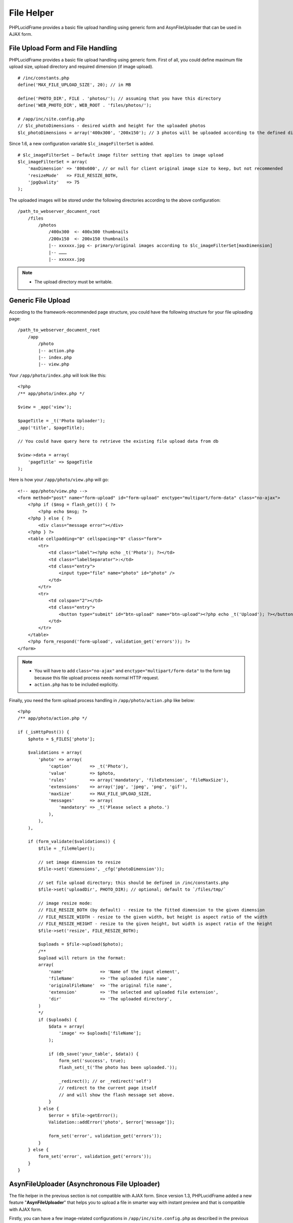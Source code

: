 File Helper
===========

PHPLucidFrame provides a basic file upload handling using generic form and AsynFileUploader that can be used in AJAX form.

File Upload Form and File Handling
----------------------------------

PHPLucidFrame provides a basic file upload handling using generic form. First of all, you could define maximum file upload size, upload directory and required dimension (if image upload). ::

    # /inc/constants.php
    define('MAX_FILE_UPLOAD_SIZE', 20); // in MB

    define('PHOTO_DIR', FILE . 'photos/'); // assuming that you have this directory
    define('WEB_PHOTO_DIR', WEB_ROOT . 'files/photos/');

    # /app/inc/site.config.php
    // $lc_photoDimensions - desired width and height for the uploaded photos
    $lc_photoDimensions = array('400x300', '200x150'); // 3 photos will be uploaded according to the defined dimensions

Since 1.6, a new configuration variable ``$lc_imageFilterSet`` is added. ::

    # $lc_imageFilterSet – Default image filter setting that applies to image upload
    $lc_imageFilterSet = array(
        'maxDimension' => '800x600', // or null for client original image size to keep, but not recommended
        'resizeMode'   => FILE_RESIZE_BOTH,
        'jpgQuality'   => 75
    );

The uploaded images will be stored under the following directories according to the above configuration: ::

    /path_to_webserver_document_root
        /files
            /photos
                /400x300  <- 400x300 thumbnails
                /200x150  <- 200x150 thumbnails
                |-- xxxxxx.jpg <- primary/original images according to $lc_imageFilterSet[maxDimension]
                |-- ………
                |-- xxxxxx.jpg

.. note::
    - The upload directory must be writable.

Generic File Upload
-------------------

According to the framework-recommended page structure, you could have the following structure for your file uploading page: ::

    /path_to_webserver_document_root
        /app
            /photo
            |-- action.php
            |-- index.php
            |-- view.php

Your ``/app/photo/index.php`` will look like this: ::

    <?php
    /** app/photo/index.php */

    $view = _app('view');

    $pageTitle = _t('Photo Uploader');
    _app('title', $pageTitle);

    // You could have query here to retrieve the existing file upload data from db

    $view->data = array(
        'pageTitle' => $pageTitle
    );

Here is how your ``/app/photo/view.php`` will go: ::

    <!-- app/photo/view.php -->
    <form method="post" name="form-upload" id="form-upload" enctype="multipart/form-data" class="no-ajax">
        <?php if ($msg = flash_get()) { ?>
            <?php echo $msg; ?>
        <?php } else { ?>
            <div class="message error"></div>
        <?php } ?>
        <table cellpadding="0" cellspacing="0" class="form">
            <tr>
                <td class="label"><?php echo _t('Photo'); ?></td>
                <td class="labelSeparator">:</td>
                <td class="entry">
                    <input type="file" name="photo" id="photo" />
                </td>
            </tr>
            <tr>
                <td colspan="2"></td>
                <td class="entry">
                    <button type="submit" id="btn-upload" name="btn-upload"><?php echo _t('Upload'); ?></button>
                </td>
            </tr>
        </table>
        <?php form_respond('form-upload', validation_get('errors')); ?>
    </form>

.. note::
    - You will have to add ``class="no-ajax"`` and ``enctype="multipart/form-data"`` to the form tag because this file upload process needs normal HTTP request.
    - ``action.php`` has to be included explicitly.

Finally, you need the form upload process handling in ``/app/photo/action.php`` like below: ::

    <?php
    /** app/photo/action.php */

    if (_isHttpPost()) {
        $photo = $_FILES['photo'];

        $validations = array(
            'photo' => array(
                'caption'       => _t('Photo'),
                'value'         => $photo,
                'rules'         => array('mandatory', 'fileExtension', 'fileMaxSize'),
                'extensions'    => array('jpg', 'jpeg', 'png', 'gif'),
                'maxSize'       => MAX_FILE_UPLOAD_SIZE,
                'messages'      => array(
                    'mandatory' => _t('Please select a photo.')
                ),
            ),
        ),

        if (form_validate($validations)) {
            $file = _fileHelper();

            // set image dimension to resize
            $file->set('dimensions', _cfg('photoDimension'));

            // set file upload directory; this should be defined in /inc/constants.php
            $file->set('uploadDir', PHOTO_DIR); // optional; default to `/files/tmp/`

            // image resize mode:
            // FILE_RESIZE_BOTH (by default) - resize to the fitted dimension to the given dimension
            // FILE_RESIZE_WIDTH - resize to the given width, but height is aspect ratio of the width
            // FILE_RESIZE_HEIGHT - resize to the given height, but width is aspect ratio of the height
            $file->set('resize', FILE_RESIZE_BOTH);

            $uploads = $file->upload($photo);
            /**
            $upload will return in the format:
            array(
                'name'              => 'Name of the input element',
                'fileName'          => 'The uploaded file name',
                'originalFileName'  => 'The original file name',
                'extension'         => 'The selected and uploaded file extension',
                'dir'               => 'The uploaded directory',
            )
            */
            if ($uploads) {
                $data = array(
                    'image' => $uploads['fileName'];
                );

                if (db_save('your_table', $data)) {
                    form_set('success', true);
                    flash_set(_t('The photo has been uploaded.'));

                    _redirect(); // or _redirect('self')
                    // redirect to the current page itself
                    // and will show the flash message set above.
                }
            } else {
                $error = $file->getError();
                Validation::addError('photo', $error['message']);

                form_set('error', validation_get('errors'));
            }
        } else {
            form_set('error', validation_get('errors'));
        }
    }

AsynFileUploader (Asynchronous File Uploader)
---------------------------------------------

The file helper in the previous section is not compatible with AJAX form. Since version 1.3, PHPLucidFrame added a new feature "**AsynFileUploader**" that helps you to upload a file in smarter way with instant preview and that is compatible with AJAX form.

Firstly, you can have a few image-related configurations in ``/app/inc/site.config.php`` as described in the previous section `File Upload Form and File Handling <#file-upload-form-and-file-handling>`_.

Create an instance of the class **AsynFileUploader** in ``/app/photo/index.php`` and pass it to view. For example, see `/app/example/asyn-file-uploader/index.php <https://github.com/phplucidframe/phplucidframe/blob/master/app/example/asyn-file-uploader/index.php>`_.::

    <?php
    /** app/photo/index.php */

    $view = _app('view');

    $pageTitle = _t('AsynFileUploader');
    _app('title', $pageTitle);

    # The constructor argument
    # string/array The input file name or The array of property/value pairs
    $photo = _asynFileUploader('photo');

    # Button caption; default to "Choose File"
    $photo->setCaption('Choose Image');

    # Max file upload size; default to 10MB
    $photo->setMaxSize(MAX_FILE_UPLOAD_SIZE);

    # Image dimension to resize
    # $lc_photoDimensions could be defined in /app/inc/site.config.php (see in the previous section).
    # This is not required for the non-image file uploads
    $photo->setDimensions($lc_photoDimensions);

    # Allowed file extensions; default to any file
    $photo->setExtensions(array('jpg', 'jpeg', 'png', 'gif'));

    # The file uploaded directory; default to /files/tmp
    # PHOTO_DIR could be defined in /app/inc/site.config.php (see in the previous section).
    $photo->setUploadDir(PHOTO_DIR);

    # The button #btnSubmit will be disabled while the upload is in progress
    $photo->setButtons('btn-upload');

    # The uploaded file name is displayed or not below the file upload button; default is true
    $photo->isFileNameDisplayed(false);

    # The uploaded file name is allowed to delete or not; default is true;
    # The delete icon will be displayed when it is true
    $photo->isDeletable(false);

    # The OnUpload hook which could be defined in /app/helpers/file_helper.php
    # This hook runs when the file is uploaded (See The onUpload hook section)
    $photo->setOnUpload('example_photoUpload');

    # The OnDelete hook which could be defined in /app/helpers/file_helper.php
    # This hook runs when the file is delete (See The onDelete hook section)
    $photo->setOnDelete('example_photoDelete');

    // You could have query here to retrieve the existing file upload data from db

    # If there is any previously uploaded file, set it using setValue()
    # @see /app/example/asyn-file-uploader/index.php
    # @see /app/example/asyn-file-uploader/view.php
    if (!empty($image)) {
        $photo->setValue($image->pimgFileName, $image->pimgId);
    }

    $view->data = array(
        'pageTitle' => $pageTitle,
        'photo' => $photo
    );

Call the instance method ``html()`` at where you want to display the file uploader. Normally it is in your view layer, for example, `/app/example/asyn-file-uploader/view.php <https://github.com/phplucidframe/phplucidframe/blob/master/app/example/asyn-file-uploader/view.php>`_. ::

    <form id="form-async-upload" method="post">
        <div class="message error"></div>
        <div class="table">
            <div class="row">
                <?php $photo->html() ?>
            </div>
            <div class="row">
                <input type="submit" id="btn-upload" name="btn-upload" value="<?php echo _t('Submit'); ?>" class="button green" />
            </div>
        </div>
        <?php form_token(); ?>
    </form>

As the form In the above coding is attached to AJAX and the form action attribute is not explicitly defined, it will submit to action.php in the same level directory when the button ``#btn-upload`` is clicked, for example, `/app/example/asyn-file-uploader/action.php <https://github.com/phplucidframe/phplucidframe/blob/master/app/example/asyn-file-uploader/action.php>`_.

The following is an example code for the possible ``action.php`` where you will have to use the name which you provided to the **AsynFileUploader** constructor in the previous code example, i.e., photo. LucidFrame automatically adds some  additional file upload information upon form submission that you can get them from the ``POST`` array. See the code below. ::

    <?php
    /** app/photo/action.php */

    if (_isHttpPost()) {
        $post = _post();

        $validations = array(
            'photo' => array(
                'caption' => _t('Image') ,
                'value' => $post['photo'],
                'rules' => array('mandatory') ,
            )
        );

        if (form_validate($validations) === true) {

            // # You can get the uploaded file information as below
            // $post['photo']            = The uploaded file name saved in disk
            // $post['photo-id']         = The ID in database related to the previously uploaded file
            // $post['photo-dimensions'] = (Optional) Array of dimensions used to resize the images uploaded
            // $post['photo-dir']        = The directory where the file(s) are saved, encoded by base64_encode()
            // $post['photo-fileName']   = The same value of $post['photo']
            // $post['photo-anyKey']     = if you set it using AsynFileUploader->setHidden('anyKey', 'anyValue')

            // ## Do database operation here ###
            $data = array(
                'image' => $post['photo'];
            );

            if (db_save('your_table', $data)) {
                form_set('success', true);
                form_set('message', _t('The photo has been saved.'));
            }
        } else {
            form_set('error', validation_get('errors'));
        }
    }

    form_respond('form-async-upload');

PHP Hooks for AsynFileUploader
------------------------------

There are some available hooks to be run during file handling process of AsynFileUploader.

The onUpload hook
^^^^^^^^^^^^^^^^^

The hook is to do database operation regarding to the uploaded files and it runs just after file is uploaded. It can be defined in ``/app/helpers/file_helper.php`` and the hook function name has to be given in the method call ``setOnUpload()``. The two arguments will be passed to your function.

+---------------+-----------+-------------------------------------------------------------------------------------------------------------------------------+
| Argument      | Type      | Description                                                                                                                   |
+===============+===========+===============================================================================================================================+
| Argument 1    | array     | The array of the following keys of the uploaded file information:                                                             |
|               |           |                                                                                                                               |
|               |           | - ``name`` Name of the input element                                                                                          |
|               |           | - ``fileName`` The uploaded file name                                                                                         |
|               |           | - ``originalFileName`` The original file name                                                                                 |
|               |           | - ``extension`` The selected and uploaded file extension                                                                      |
|               |           | - ``dir`` The uploaded directory                                                                                              |
+---------------+-----------+-------------------------------------------------------------------------------------------------------------------------------+
| Argument 2    | array     | The POSTed information:                                                                                                       |
|               |           |                                                                                                                               |
|               |           | - ``{name}`` Array of the file names uploaded and saved in drive                                                              |
|               |           | - ``{name}-id`` Optional array of the database value IDs (if a file have previously been uploaded)                            |
|               |           | - ``{name}-dimensions`` Optional array of the file dimensions in WxH (it will not be available if it is not an image file)    |
|               |           | - ``{name}-{field_name}`` Optional hidden values                                                                              |
|               |           |                                                                                                                               |
|               |           | If you set the name "**photo**" to the **AsynFileUploader** constructor, the keys will be ``photo``, ``photo-id`` and         |
|               |           | ``photo-dimensions``. If you set ``AsynFileUploader->setHidden('key', 'value')``, you can get it here using ``photo-key``.    |
+---------------+-----------+-------------------------------------------------------------------------------------------------------------------------------+

The hook must return an array of IDs.

For example, assuming that ``post`` table has ``image`` field which stores an uploaded image file name, that field will be updated when a new image is uploaded for an existing post by using ``onUpload`` hook as below: ::

    // app/post/index.php
    $post = db_find('post', $id);

    $image = _asynFileUploader('image');
    $image->setOnUpload('post_imageUpload');
    $image->setHidden('postId', $post->id); // This will be available to the second argument (array) to post_imageUpload() as key "image-postId"
    if ($post->image) {
        $image->setValue($post->image, $post->id);
    }

    // app/helpers/file_helper.php
    function post_imageUpload($file, $post)
    {
        if (isset($post['image-postId']) && $post['image-postId']) {
            # Save new file names in db
            db_update('post', array(
                'id' => $post['image-postId'],
                'image' => $file['fileName']
            ), $useSlug = false);

            return $post['photo-postId'];
        }

        return 0;
    }

The onDelete hook
^^^^^^^^^^^^^^^^^

This hook is to do database operation regarding to the deleted files. It runs when delete button is clicked and just after file is deleted. It can be defined in ``/app/helpers/file_helper.php`` and the hook function name has to be given in the method call ``setOnDelete()``. An argument will be passed to your function:

+---------------+-----------+-------------------------------------------------------------------------------------------------------------------------------+
| Argument      | Type      | Description                                                                                                                   |
+===============+===========+===============================================================================================================================+
| Argument 1    | mixed     | The ID related to the file deleted to delete from the database table.                                                         |
+---------------+-----------+-------------------------------------------------------------------------------------------------------------------------------+

For example, assuming that ``post`` table has ``image`` field which stores an uploaded image file name, that field will be nulled when the image is deleted by using ``onDelete`` hook as below: ::

    // app/post/index.php
    $post = db_find('post', $id);

    $image = _asynFileUploader('image');
    $image->setOnDelete('post_imageDelete');
    if ($post->image) {
        $image->setValue($post->image, $post->id);
        // The second arugment to setValue() will be avaialble to the onDelete hook post_imageDelete()
    }

    // app/helpers/file_helper.php
    function post_imageDelete($id)
    {
        if ($id) {
            return db_update('post', array(
                'id' => $id,
                'image' => null,
            ));
        }

        return false;
    }

.. note::
    - See `the example code at /app/helpers/file-helper.php <https://github.com/phplucidframe/phplucidframe/blob/master/app/helpers/file_helper.php>`_.

Javascript Hooks for AsynFileUploader
-------------------------------------

Besides the server-side hooks, there are some available javascript hooks to be run during file handling process of AsynFileUploader. They are ``afterUpload``, ``afterDelete`` and ``onError``. Each can be defined using ``LC.AsynFileUploader.addHook(name, hook, function)`` where the parameters are:

+---------------+-----------+-------------------------------------------------------------------------------------------------------------------------------+
| Argument      | Type      | Description                                                                                                                   |
+===============+===========+===============================================================================================================================+
| name          | string    | The name you given for ``AsynFileUploader``.                                                                                  |
+---------------+-----------+-------------------------------------------------------------------------------------------------------------------------------+
| hook          | string    | The hook name ``afterUpload``, ``afterDelete`` and ``onError``.                                                               |
+---------------+-----------+-------------------------------------------------------------------------------------------------------------------------------+
| function      | function  | The callback function to be called                                                                                            |
+---------------+-----------+-------------------------------------------------------------------------------------------------------------------------------+

The afterUpload hook
^^^^^^^^^^^^^^^^^^^^

The hook runs just after file is uploaded. It can be defined using ``LC.AsynFileUploader.addHook(yourInputName, 'afterUpload', callback)``. The following two arguments ``name`` and ``file`` will be passed to your callback function.

+---------------+-----------+-------------------------------------------------------------------------------------------------------------------------------+
| Argument      | Type      | Description                                                                                                                   |
+===============+===========+===============================================================================================================================+
| name          | string    | The input element name you given for ``AsynFileUploader``                                                                     |
+---------------+-----------+-------------------------------------------------------------------------------------------------------------------------------+
| file          | object    | The uploaded file information.                                                                                                |
+---------------+-----------+-------------------------------------------------------------------------------------------------------------------------------+
| file.name     | string    | The file input name                                                                                                           |
+---------------+-----------+-------------------------------------------------------------------------------------------------------------------------------+
| file.id       | string    | The HTML id for the file browsing button                                                                                      |
+---------------+-----------+-------------------------------------------------------------------------------------------------------------------------------+
| file.value    | string    | The uploaded file name                                                                                                        |
+---------------+-----------+-------------------------------------------------------------------------------------------------------------------------------+
| file.savedId  | mixed     | The ID in the database related to the uploaded file (if any)                                                                  |
+---------------+-----------+-------------------------------------------------------------------------------------------------------------------------------+
| file.fileName | string    | The original file name to be displayed                                                                                        |
+---------------+-----------+-------------------------------------------------------------------------------------------------------------------------------+
| file.extension| string    | The uploaded file extension                                                                                                   |
+---------------+-----------+-------------------------------------------------------------------------------------------------------------------------------+
| file.url      | string    | The actual file URL                                                                                                           |
+---------------+-----------+-------------------------------------------------------------------------------------------------------------------------------+
| file.caption  | string    | The caption if the uploaded file is image                                                                                     |
+---------------+-----------+-------------------------------------------------------------------------------------------------------------------------------+

The afterDelete hook
^^^^^^^^^^^^^^^^^^^^

The hook runs just after file is deleted. It can be defined using ``LC.AsynFileUploader.addHook(yourInputName, 'afterDelete', callback)``. The following two arguments ``name`` and ``data`` will be passed to your callback function.

+---------------+-----------+-------------------------------------------------------------------------------------------------------------------------------+
| Argument      | Type      | Description                                                                                                                   |
+===============+===========+===============================================================================================================================+
| name          | string    | The input element name you given for ``AsynFileUploader``                                                                     |
+---------------+-----------+-------------------------------------------------------------------------------------------------------------------------------+
| data          | object    | The uploaded file information.                                                                                                |
+---------------+-----------+-------------------------------------------------------------------------------------------------------------------------------+
| data.name     | string    | The file input name                                                                                                           |
+---------------+-----------+-------------------------------------------------------------------------------------------------------------------------------+
| data.success  | boolean   | ``true`` if file deletion succeeded; otherwise ``false``                                                                      |
+---------------+-----------+-------------------------------------------------------------------------------------------------------------------------------+
| data.error    | string    | The error message if file deletion failed                                                                                     |
+---------------+-----------+-------------------------------------------------------------------------------------------------------------------------------+
| data.id       | mixed     | The ID deleted from database                                                                                                  |
+---------------+-----------+-------------------------------------------------------------------------------------------------------------------------------+
| data.value    | string    | The file name deleted from hard drive                                                                                         |
+---------------+-----------+-------------------------------------------------------------------------------------------------------------------------------+

The onError hook
^^^^^^^^^^^^^^^^

The hook runs when the file upload fails with error. It can be defined using ``LC.AsynFileUploader.addHook(yourInputName, 'onError', callback)``. The two arguments ``name`` and ``error`` will be passed to your callback function.

+---------------+-----------+-------------------------------------------------------------------------------------------------------------------------------+
| Argument      | Type      | Description                                                                                                                   |
+===============+===========+===============================================================================================================================+
| name          | string    | The input element name you given for ``AsynFileUploader``                                                                     |
+---------------+-----------+-------------------------------------------------------------------------------------------------------------------------------+
| error         | object    | The error object                                                                                                              |
+---------------+-----------+-------------------------------------------------------------------------------------------------------------------------------+
| error.id      | string    | The HTML ID which is generally given the validation key option in PHP                                                         |
+---------------+-----------+-------------------------------------------------------------------------------------------------------------------------------+
| error.plain   | string    | The error message in plain format                                                                                             |
+---------------+-----------+-------------------------------------------------------------------------------------------------------------------------------+
| error.html    | mixed     | The error message in HTML format                                                                                              |
+---------------+-----------+-------------------------------------------------------------------------------------------------------------------------------+

.. note::
    - If you defined this, the error message will not be shown until you code to show the error message in the callback function.
    - See `the example code in /app/example/asyn-file-uploader/index.php <https://github.com/phplucidframe/phplucidframe/blob/master/app/example/asyn-file-uploader/index.php>`_
